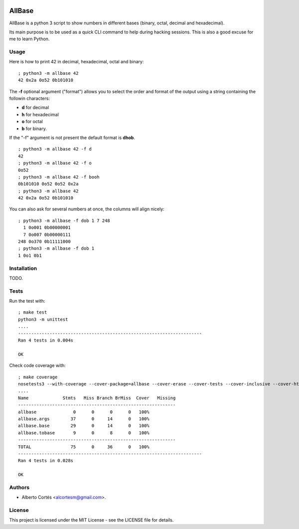 .. image:: https://travis-ci.org/alcortesm/AllBase.svg?branch=master
    :target: https://travis-ci.org/alcortesm/AllBase
.. image:: https://codecov.io/gh/alcortesm/AllBase/branch/master/graph/badge.svg
    :target: https://codecov.io/gh/alcortesm/AllBase

AllBase
=======

AllBase is a python 3 script to show numbers in different bases (binary, octal,
decimal and hexadecimal).

Its main purpose is to be used as a quick CLI command to help during hacking
sessions.  This is also a good excuse for me to learn Python.

Usage
-----

Here is how to print 42 in decimal, hexadecimal, octal and binary:

::

    ; python3 -m allbase 42
    42 0x2a 0o52 0b101010

The **-f** optional argument ("format") allows you to select the order
and format of the output using a string containing the followin
characters:

- **d** for decimal
- **h** for hexadecimal
- **o** for octal
- **b** for binary.

If the "-f" argument is not present the default format is **dhob**.

::

    ; python3 -m allbase 42 -f d
    42
    ; python3 -m allbase 42 -f o
    0o52
    ; python3 -m allbase 42 -f booh
    0b101010 0o52 0o52 0x2a
    ; python3 -m allbase 42
    42 0x2a 0o52 0b101010


You can also ask for several numbers at once, the columns will align nicely:

::

    ; python3 -m allbase -f dob 1 7 248
      1 0o001 0b00000001
      7 0o007 0b00000111
    248 0o370 0b11111000
    ; python3 -m allbase -f dob 1
    1 0o1 0b1


Installation
------------

TODO.

Tests
-----

Run the test with:

::

    ; make test
    python3 -m unittest
    ....
    ----------------------------------------------------------------------
    Ran 4 tests in 0.004s
    
    OK


Check code coverage with:

::

    ; make coverage 
    nosetests3 --with-coverage --cover-package=allbase --cover-erase --cover-tests --cover-inclusive --cover-html --cover-branches
    ....
    Name             Stmts   Miss Branch BrMiss  Cover   Missing
    ------------------------------------------------------------
    allbase              0      0      0      0   100%   
    allbase.args        37      0     14      0   100%   
    allbase.base        29      0     14      0   100%   
    allbase.tobase       9      0      8      0   100%   
    ------------------------------------------------------------
    TOTAL               75      0     36      0   100%   
    ----------------------------------------------------------------------
    Ran 4 tests in 0.028s
    
    OK

Authors
-------

- Alberto Cortés <alcortesm@gmail.com>.

License
-------

This project is licensed under the MIT License - see the LICENSE
file for details.

